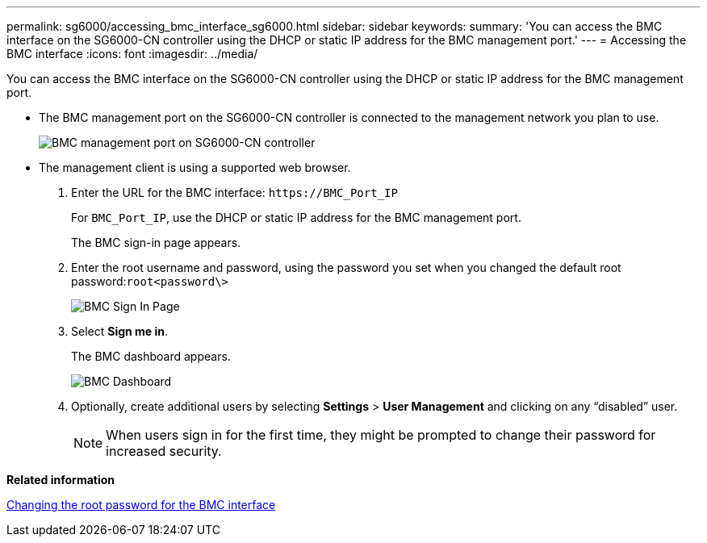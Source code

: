 ---
permalink: sg6000/accessing_bmc_interface_sg6000.html
sidebar: sidebar
keywords: 
summary: 'You can access the BMC interface on the SG6000-CN controller using the DHCP or static IP address for the BMC management port.'
---
= Accessing the BMC interface
:icons: font
:imagesdir: ../media/

[.lead]
You can access the BMC interface on the SG6000-CN controller using the DHCP or static IP address for the BMC management port.

* The BMC management port on the SG6000-CN controller is connected to the management network you plan to use.
+
image::../media/sg6000_cn_bmc_management_port.gif[BMC management port on SG6000-CN controller]

* The management client is using a supported web browser.

. Enter the URL for the BMC interface: `+https://BMC_Port_IP+`
+
For `BMC_Port_IP`, use the DHCP or static IP address for the BMC management port.
+
The BMC sign-in page appears.

. Enter the root username and password, using the password you set when you changed the default root password:``root```<password\>`
+
image::../media/bmc_signin_page.gif[BMC Sign In Page]

. Select *Sign me in*.
+
The BMC dashboard appears.
+
image::../media/bmc_dashboard.gif[BMC Dashboard]

. Optionally, create additional users by selecting *Settings* > *User Management* and clicking on any "`disabled`" user.
+
NOTE: When users sign in for the first time, they might be prompted to change their password for increased security.

*Related information*

xref:changing_root_password_for_bmc_interface_sg6000.adoc[Changing the root password for the BMC interface]
